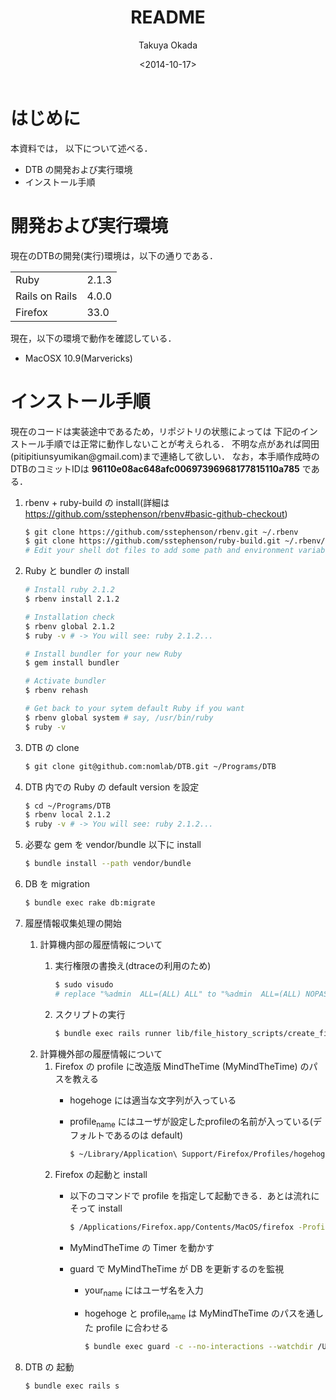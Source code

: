 #+TITLE: README
#+DATE: <2014-10-17>
#+AUTHOR: Takuya Okada
* はじめに
   本資料では， 以下について述べる．
   + DTB の開発および実行環境
   + インストール手順
* 開発および実行環境
   現在のDTBの開発(実行)環境は，以下の通りである．
   | Ruby           | 2.1.3 |
   | Rails on Rails | 4.0.0 |
   | Firefox        | 33.0  |
   現在，以下の環境で動作を確認している．
   + MacOSX 10.9(Marvericks)
* インストール手順
  現在のコードは実装途中であるため，リポジトリの状態によっては
  下記のインストール手順では正常に動作しないことが考えられる．
  不明な点があれば岡田(pitipitiunsyumikan@gmail.com)まで連絡して欲しい．
  なお，本手順作成時のDTBのコミットIDは *96110e08ac648afc00697396968177815110a785* である．
  1) rbenv + ruby-build の install(詳細は [[https://github.com/sstephenson/rbenv#basic-github-checkout][https://github.com/sstephenson/rbenv#basic-github-checkout]])
     #+BEGIN_SRC sh
       $ git clone https://github.com/sstephenson/rbenv.git ~/.rbenv
       $ git clone https://github.com/sstephenson/ruby-build.git ~/.rbenv/plugins/ruby-build
       # Edit your shell dot files to add some path and environment variables.
     #+END_SRC
  2) Ruby と bundler の install
     #+BEGIN_SRC sh
       # Install ruby 2.1.2
       $ rbenv install 2.1.2

       # Installation check
       $ rbenv global 2.1.2
       $ ruby -v # -> You will see: ruby 2.1.2...

       # Install bundler for your new Ruby
       $ gem install bundler

       # Activate bundler
       $ rbenv rehash

       # Get back to your sytem default Ruby if you want
       $ rbenv global system # say, /usr/bin/ruby
       $ ruby -v
     #+END_SRC
  3) DTB の clone
     #+BEGIN_SRC sh
       $ git clone git@github.com:nomlab/DTB.git ~/Programs/DTB
     #+END_SRC
  4) DTB 内での Ruby の default version を設定
     #+BEGIN_SRC sh
       $ cd ~/Programs/DTB
       $ rbenv local 2.1.2
       $ ruby -v # -> You will see: ruby 2.1.2...
     #+END_SRC
  5) 必要な gem を vendor/bundle 以下に install
     #+BEGIN_SRC sh
       $ bundle install --path vendor/bundle
     #+END_SRC
  6) DB を migration
     #+BEGIN_SRC sh
       $ bundle exec rake db:migrate
     #+END_SRC
  7) 履歴情報収集処理の開始
     1) 計算機内部の履歴情報について
        1) 実行権限の書換え(dtraceの利用のため)
           #+BEGIN_SRC sh
             $ sudo visudo
             # replace "%admin  ALL=(ALL) ALL" to "%admin  ALL=(ALL) NOPASSWD: ALL"
           #+END_SRC
        2) スクリプトの実行
           #+BEGIN_SRC sh
             $ bundle exec rails runner lib/file_history_scripts/create_file_histories
           #+END_SRC
     3) 計算機外部の履歴情報について
        1) Firefox の profile に改造版 MindTheTime (MyMindTheTime) のパスを教える
           + hogehoge には適当な文字列が入っている
           + profile_name にはユーザが設定したprofileの名前が入っている(デフォルトであるのは default)
           #+BEGIN_SRC sh
           $ ~/Library/Application\ Support/Firefox/Profiles/hogehoge.profile_name/extensions/jid0-HYNmqxA9zQGfJADREri4n2AHKSI@jetpack&
           #+END_SRC
        2) Firefox の起動と install
           + 以下のコマンドで profile を指定して起動できる．あとは流れにそって install
             #+BEGIN_SRC sh
               $ /Applications/Firefox.app/Contents/MacOS/firefox -ProfileManager
             #+END_SRC
           + MyMindTheTime の Timer を動かす
           + guard で MyMindTheTime が DB を更新するのを監視
             + your_name にはユーザ名を入力
             + hogehoge と profile_name は MyMindTheTime のパスを通した profile に合わせる
             #+BEGIN_SRC sh
             $ bundle exec guard -c --no-interactions --watchdir /Users/your_name/Library/Application\ Support/Firefox/Profiles/hogehoge.profile_name/
             #+END_SRC
  8) DTB の 起動
     #+BEGIN_SRC sh
       $ bundle exec rails s
     #+END_SRC
